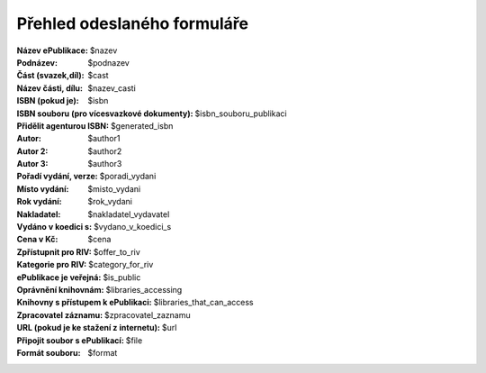 Přehled odeslaného formuláře
============================

:Název ePublikace: $nazev
:Podnázev: $podnazev
:Část (svazek,díl): $cast
:Název části, dílu: $nazev_casti
:ISBN (pokud je): $isbn
:ISBN souboru (pro vícesvazkové dokumenty): $isbn_souboru_publikaci
:Přidělit agenturou ISBN: $generated_isbn
:Autor: $author1
:Autor 2: $author2
:Autor 3: $author3
:Pořadí vydání, verze: $poradi_vydani
:Místo vydání: $misto_vydani
:Rok vydání: $rok_vydani
:Nakladatel: $nakladatel_vydavatel
:Vydáno v koedici s: $vydano_v_koedici_s
:Cena v Kč: $cena
:Zpřístupnit pro RIV: $offer_to_riv
:Kategorie pro RIV: $category_for_riv
:ePublikace je veřejná: $is_public
:Oprávnění knihovnám: $libraries_accessing
:Knihovny s přístupem k ePublikaci: $libraries_that_can_access
:Zpracovatel záznamu: $zpracovatel_zaznamu
:URL (pokud je ke stažení z internetu): $url
:Připojit soubor s ePublikací: $file
:Formát souboru: $format